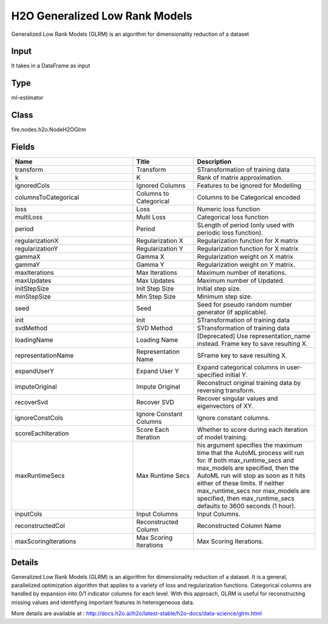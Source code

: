 H2O Generalized Low Rank Models
=========== 

Generalized Low Rank Models (GLRM) is an algorithm for dimensionality reduction of a dataset

Input
--------------
It takes in a DataFrame as input

Type
--------- 

ml-estimator

Class
--------- 

fire.nodes.h2o.NodeH2OGlrm

Fields
--------- 

.. list-table::
      :widths: 10 5 10
      :header-rows: 1

      * - Name
        - Title
        - Description
      * - transform
        - Transform
        - STransformation of training data
      * - k
        - K
        - Rank of matrix approximation.
      * - ignoredCols
        - Ignored Columns
        - Features to be ignored for Modelling
      * - columnsToCategorical
        - Columns to Categorical
        - Columns to be Categorical encoded
      * - loss
        - Loss
        - Numeric loss function
      * - multiLoss
        - Multi Loss
        - Categorical loss function
      * - period
        - Period
        - SLength of period (only used with periodic loss function). 
      * - regularizationX
        - Regularization X
        - Regularization function for X matrix
      * - regularizationY
        - Regularization Y
        - Regularization function for X matrix
      * - gammaX
        - Gamma X
        - Regularization weight on X matrix
      * - gammaY
        - Gamma Y
        - Regularization weight on Y matrix.
      * - maxIterations
        - Max Iterations
        - Maximum number of iterations.
      * - maxUpdates
        - Max Updates
        - Maximum number of Updated.
      * - initStepSize
        - Init Step Size
        - Initial step size.
      * - minStepSize
        - Min Step Size
        - Minimum step size.
      * - seed
        - Seed
        - Seed for pseudo random number generator (if applicable).
      * - init
        - Init
        - STransformation of training data
      * - svdMethod
        - SVD Method
        - STransformation of training data
      * - loadingName
        - Loading Name
        - [Deprecated] Use representation_name instead.  Frame key to save resulting X.
      * - representationName
        - Representation Name
        - SFrame key to save resulting X.
      * - expandUserY
        - Expand User Y
        - Expand categorical columns in user-specified initial Y.
      * - imputeOriginal
        - Impute Original
        - Reconstruct original training data by reversing transform.
      * - recoverSvd
        - Recover SVD
        - Recover singular values and eigenvectors of XY.
      * - ignoreConstCols
        - Ignore Constant Columns
        - Ignore constant columns.
      * - scoreEachIteration
        - Score Each Iteration
        - Whether to score during each iteration of model training.
      * - maxRuntimeSecs
        - Max Runtime Secs
        - his argument specifies the maximum time that the AutoML process will run for. If both max_runtime_secs and max_models are specified, then the AutoML run will stop as soon as it hits either of these limits. If neither max_runtime_secs nor max_models are specified, then max_runtime_secs defaults to 3600 seconds (1 hour).
      * - inputCols
        - Input Columns
        - Input Columns.
      * - reconstructedCol
        - Reconstructed Column
        - Reconstructed Column Name
      * - maxScoringIterations
        - Max Scoring Iterations
        - Max Scoring Iterations.


Details
-------


Generalized Low Rank Models (GLRM) is an algorithm for dimensionality reduction of a dataset. It is a general, parallelized optimization algorithm that applies to a variety of loss and regularization functions. Categorical columns are handled by expansion into 0/1 indicator columns for each level. With this approach, GLRM is useful for reconstructing missing values and identifying important features in heterogeneous data.

More details are available at : http://docs.h2o.ai/h2o/latest-stable/h2o-docs/data-science/glrm.html


